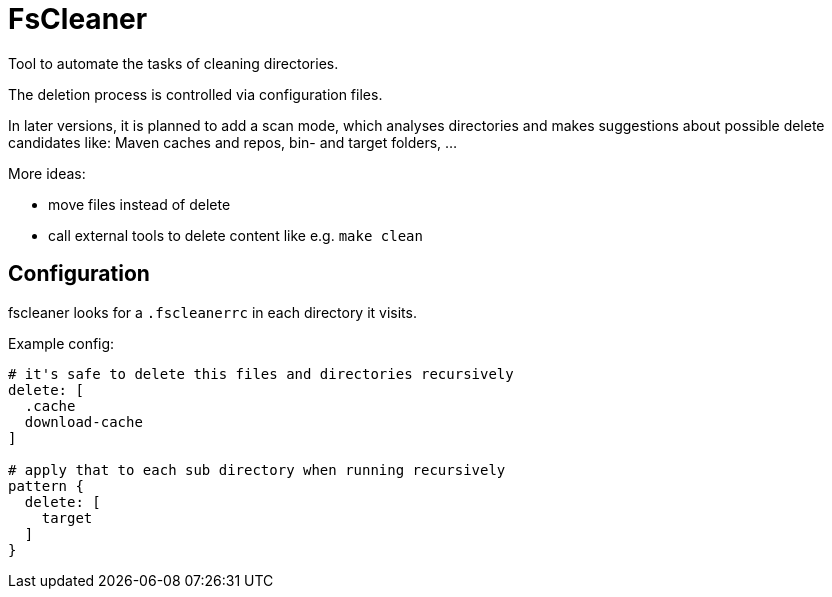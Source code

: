 = FsCleaner

Tool to automate the tasks of cleaning directories.

The deletion process is controlled via configuration files.

In later versions, it is planned to add a scan mode, which analyses directories and makes suggestions about possible delete candidates like: Maven caches and repos, bin- and target folders, ...

More ideas: 

- move files instead of delete
- call external tools to delete content like e.g. `make clean`


== Configuration

fscleaner looks for a `.fscleanerrc` in each directory it visits.

Example config:

----
# it's safe to delete this files and directories recursively
delete: [
  .cache
  download-cache
]

# apply that to each sub directory when running recursively
pattern {
  delete: [
    target
  ]
}
----

